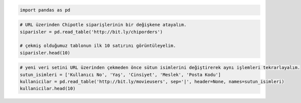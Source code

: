 
.. code:: ipython3

    import pandas as pd

.. code:: ipython3

    # URL üzerinden Chipotle siparişlerinin bir değişkene atayalım.
    siparisler = pd.read_table('http://bit.ly/chiporders')
    
    # çekmiş olduğumuz tablonun ilk 10 satırını görüntüleyelim.
    siparisler.head(10)




.. raw:: html

    <div>
    <style>
        .dataframe thead tr:only-child th {
            text-align: right;
        }
    
        .dataframe thead th {
            text-align: left;
        }
    
        .dataframe tbody tr th {
            vertical-align: top;
        }
    </style>
    <table border="1" class="dataframe">
      <thead>
        <tr style="text-align: right;">
          <th></th>
          <th>order_id</th>
          <th>quantity</th>
          <th>item_name</th>
          <th>choice_description</th>
          <th>item_price</th>
        </tr>
      </thead>
      <tbody>
        <tr>
          <th>0</th>
          <td>1</td>
          <td>1</td>
          <td>Chips and Fresh Tomato Salsa</td>
          <td>NaN</td>
          <td>$2.39</td>
        </tr>
        <tr>
          <th>1</th>
          <td>1</td>
          <td>1</td>
          <td>Izze</td>
          <td>[Clementine]</td>
          <td>$3.39</td>
        </tr>
        <tr>
          <th>2</th>
          <td>1</td>
          <td>1</td>
          <td>Nantucket Nectar</td>
          <td>[Apple]</td>
          <td>$3.39</td>
        </tr>
        <tr>
          <th>3</th>
          <td>1</td>
          <td>1</td>
          <td>Chips and Tomatillo-Green Chili Salsa</td>
          <td>NaN</td>
          <td>$2.39</td>
        </tr>
        <tr>
          <th>4</th>
          <td>2</td>
          <td>2</td>
          <td>Chicken Bowl</td>
          <td>[Tomatillo-Red Chili Salsa (Hot), [Black Beans...</td>
          <td>$16.98</td>
        </tr>
        <tr>
          <th>5</th>
          <td>3</td>
          <td>1</td>
          <td>Chicken Bowl</td>
          <td>[Fresh Tomato Salsa (Mild), [Rice, Cheese, Sou...</td>
          <td>$10.98</td>
        </tr>
        <tr>
          <th>6</th>
          <td>3</td>
          <td>1</td>
          <td>Side of Chips</td>
          <td>NaN</td>
          <td>$1.69</td>
        </tr>
        <tr>
          <th>7</th>
          <td>4</td>
          <td>1</td>
          <td>Steak Burrito</td>
          <td>[Tomatillo Red Chili Salsa, [Fajita Vegetables...</td>
          <td>$11.75</td>
        </tr>
        <tr>
          <th>8</th>
          <td>4</td>
          <td>1</td>
          <td>Steak Soft Tacos</td>
          <td>[Tomatillo Green Chili Salsa, [Pinto Beans, Ch...</td>
          <td>$9.25</td>
        </tr>
        <tr>
          <th>9</th>
          <td>5</td>
          <td>1</td>
          <td>Steak Burrito</td>
          <td>[Fresh Tomato Salsa, [Rice, Black Beans, Pinto...</td>
          <td>$9.25</td>
        </tr>
      </tbody>
    </table>
    </div>



.. code:: ipython3

    # yeni veri setini URL üzerinden çekmeden önce sütun isimlerini değiştirerek aynı işlemleri tekrarlayalım.
    sutun_isimleri = ['Kullanıcı No', 'Yaş', 'Cinsiyet', 'Meslek', 'Posta Kodu']
    kullanicilar = pd.read_table('http://bit.ly/movieusers', sep='|', header=None, names=sutun_isimleri)
    kullanicilar.head(10)




.. raw:: html

    <div>
    <style>
        .dataframe thead tr:only-child th {
            text-align: right;
        }
    
        .dataframe thead th {
            text-align: left;
        }
    
        .dataframe tbody tr th {
            vertical-align: top;
        }
    </style>
    <table border="1" class="dataframe">
      <thead>
        <tr style="text-align: right;">
          <th></th>
          <th>Kullanıcı No</th>
          <th>Yaş</th>
          <th>Cinsiyet</th>
          <th>Meslek</th>
          <th>Posta Kodu</th>
        </tr>
      </thead>
      <tbody>
        <tr>
          <th>0</th>
          <td>1</td>
          <td>24</td>
          <td>M</td>
          <td>technician</td>
          <td>85711</td>
        </tr>
        <tr>
          <th>1</th>
          <td>2</td>
          <td>53</td>
          <td>F</td>
          <td>other</td>
          <td>94043</td>
        </tr>
        <tr>
          <th>2</th>
          <td>3</td>
          <td>23</td>
          <td>M</td>
          <td>writer</td>
          <td>32067</td>
        </tr>
        <tr>
          <th>3</th>
          <td>4</td>
          <td>24</td>
          <td>M</td>
          <td>technician</td>
          <td>43537</td>
        </tr>
        <tr>
          <th>4</th>
          <td>5</td>
          <td>33</td>
          <td>F</td>
          <td>other</td>
          <td>15213</td>
        </tr>
        <tr>
          <th>5</th>
          <td>6</td>
          <td>42</td>
          <td>M</td>
          <td>executive</td>
          <td>98101</td>
        </tr>
        <tr>
          <th>6</th>
          <td>7</td>
          <td>57</td>
          <td>M</td>
          <td>administrator</td>
          <td>91344</td>
        </tr>
        <tr>
          <th>7</th>
          <td>8</td>
          <td>36</td>
          <td>M</td>
          <td>administrator</td>
          <td>05201</td>
        </tr>
        <tr>
          <th>8</th>
          <td>9</td>
          <td>29</td>
          <td>M</td>
          <td>student</td>
          <td>01002</td>
        </tr>
        <tr>
          <th>9</th>
          <td>10</td>
          <td>53</td>
          <td>M</td>
          <td>lawyer</td>
          <td>90703</td>
        </tr>
      </tbody>
    </table>
    </div>


